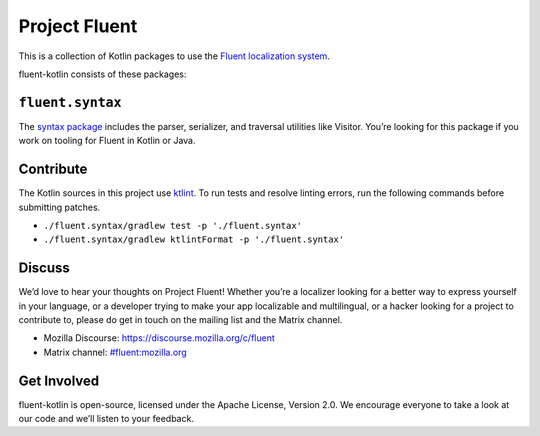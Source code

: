 Project Fluent
==============

This is a collection of Kotlin packages to use the `Fluent localization
system <http://projectfluent.org/>`__.

fluent-kotlin consists of these packages:

``fluent.syntax``
-----------------

The `syntax package <fluent.syntax>`_ includes the parser, serializer, and traversal
utilities like Visitor. You’re looking for this package
if you work on tooling for Fluent in Kotlin or Java.

Contribute
----------

The Kotlin sources in this project use `ktlint <https://ktlint.github.io/>`__.
To run tests and resolve linting errors, run the following commands before submitting
patches.

- ``./fluent.syntax/gradlew test -p './fluent.syntax'``
- ``./fluent.syntax/gradlew ktlintFormat -p './fluent.syntax'``

Discuss
-------

We’d love to hear your thoughts on Project Fluent! Whether you’re a
localizer looking for a better way to express yourself in your language,
or a developer trying to make your app localizable and multilingual, or
a hacker looking for a project to contribute to, please do get in touch
on the mailing list and the Matrix channel.

-  Mozilla Discourse: https://discourse.mozilla.org/c/fluent
-  Matrix channel:
   `#fluent:mozilla.org <https://chat.mozilla.org/#/room/#fluent:mozilla.org>`__

Get Involved
------------

fluent-kotlin is open-source, licensed under the Apache License, Version
2.0. We encourage everyone to take a look at our code and we’ll listen
to your feedback.
